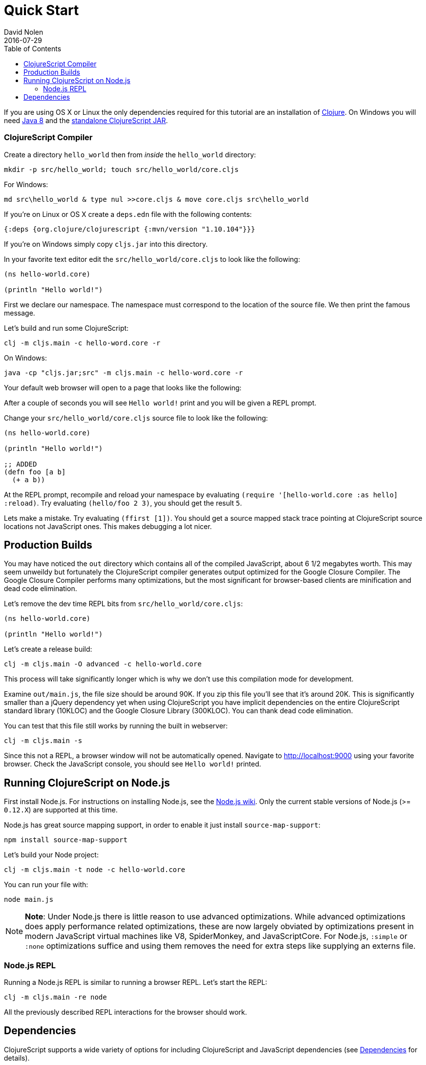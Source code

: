 = Quick Start
David Nolen
2016-07-29
:type: guides
:toc: macro
:icons: font

ifdef::env-github,env-browser[:outfilesuffix: .adoc]

[[quick-start-toc]]
toc::[]

If you are using OS X or Linux the only dependencies required for this tutorial
are an installation of https://clojure.org/guides/getting_started[Clojure]. On
Windows you will need
http://www.oracle.com/technetwork/java/javase/downloads/jdk8-downloads-2133151.html[Java
8] and the
https://github.com/clojure/clojurescript/releases/download/r1.9.473/cljs.jar[standalone
ClojureScript JAR].

[[clojurescript-compiler]]
=== ClojureScript Compiler

Create a directory `hello_world` then from _inside_ the `hello_world` directory:

[source,bash]
----
mkdir -p src/hello_world; touch src/hello_world/core.cljs
----

For Windows:

[source,bash]
----
md src\hello_world & type nul >>core.cljs & move core.cljs src\hello_world
----

If you're on Linux or OS X create a `deps.edn` file with the following contents:

[source,clojure]
----
{:deps {org.clojure/clojurescript {:mvn/version "1.10.104"}}}
----

If you're on Windows simply copy `cljs.jar` into this directory.

In your favorite text editor edit the `src/hello_world/core.cljs` to
look like the following:

[source,clojure]
----
(ns hello-world.core)

(println "Hello world!")
----

First we declare our namespace. The namespace must correspond to the location
of the source file. We then print the famous message.

Let's build and run some ClojureScript:

[source,bash]
----
clj -m cljs.main -c hello-word.core -r
----

On Windows:

[source,bash]
----
java -cp "cljs.jar;src" -m cljs.main -c hello-word.core -r
----

Your default web browser will open to a page that looks like the following:

After a couple of seconds you will see `Hello world!` print and you will be
given a REPL prompt.

Change your `src/hello_world/core.cljs` source file to look like the
following:

[source,clojure]
----
(ns hello-world.core)

(println "Hello world!")

;; ADDED
(defn foo [a b]
  (+ a b))
----

At the REPL prompt, recompile and reload your namespace by evaluating
`(require '[hello-world.core :as hello] :reload)`. Try evaluating
`(hello/foo 2 3)`, you should get the result `5`.

Lets make a mistake. Try evaluating `(ffirst [1])`. You should get a
source mapped stack trace pointing at ClojureScript source locations not
JavaScript ones. This makes debugging a lot nicer.

[[production-builds]]
== Production Builds

You may have noticed the `out` directory which contains all of the compiled
JavaScript, about 6 1/2 megabytes worth. This may seem unweildy but fortunately
the ClojureScript compiler generates output optimized for the Google Closure
Compiler. The Google Closure Compiler performs many optimizations, but the most
significant for browser-based clients are minification and dead code
elimination.

Let's remove the dev time REPL bits from `src/hello_world/core.cljs`:

[source,clojure]
----
(ns hello-world.core)

(println "Hello world!")
----

Let's create a release build:

[source,clojure]
----
clj -m cljs.main -O advanced -c hello-world.core
----

This process will take significantly longer which is why we don't use
this compilation mode for development.

Examine `out/main.js`, the file size should be around 90K. If you zip
this file you'll see that it's around 20K. This is significantly smaller
than a jQuery dependency yet when using ClojureScript you have implicit
dependencies on the entire ClojureScript standard library (10KLOC) and
the Google Closure Library (300KLOC). You can thank dead code
elimination.

You can test that this file still works by running the built in webserver:

[source,bash]
----
clj -m cljs.main -s
----

Since this not a REPL, a browser window will not be automatically opened.
Navigate to http://localhost:9000 using your favorite browser. Check the
JavaScript console, you should see `Hello world!` printed.

[[running-clojurescript-on-node.js]]
== Running ClojureScript on Node.js

First install Node.js. For instructions on installing Node.js, see the
https://github.com/nodejs/node/blob/master/README.md[Node.js wiki]. Only
the current stable versions of Node.js (>= `0.12.X`) are supported at
this time.

Node.js has great source mapping support, in order to enable it just
install `source-map-support`:

[source,bash]
----
npm install source-map-support
----

Let's build your Node project:

[source,bash]
----
clj -m cljs.main -t node -c hello-world.core
----

You can run your file with:

[source,bash]
----
node main.js
----

[NOTE]
====
**Note**: Under Node.js there is little reason to use advanced
optimizations. While advanced optimizations does apply performance
related optimizations, these are now largely obviated by optimizations
present in modern JavaScript virtual machines like V8, SpiderMonkey, and
JavaScriptCore. For Node.js, `:simple` or `:none` optimizations suffice
and using them removes the need for extra steps like supplying an
externs file.
====

[[node.js-repl]]
=== Node.js REPL

Running a Node.js REPL is similar to running a browser REPL.
Let's start the REPL:

[source,bash]
----
clj -m cljs.main -re node
----

All the previously described REPL interactions for the browser should
work.

[[dependencies]]
== Dependencies

ClojureScript supports a wide variety of options for including
ClojureScript and JavaScript dependencies (see
<<xref/../../../reference/dependencies#,Dependencies>>
for details).

http://facebook.github.io/react/[React] is a popular dependency for
ClojureScript projects. http://cljsjs.github.io[CLJSJS] provides a
https://github.com/cljsjs/packages/tree/master/react[bundled version].
Let's see how to include it.

On OS X and Linux modify your `deps.edn` file:

[source,clojure]
----
{:deps {org.clojure/clojurescript {:mvn/version "1.10.104"}
        cljsjs/react {:mvn/version "15.6.1-0"}}}
----

Under Windows grab the JAR from https://clojars.org[Clojars]:

[source,bash]
----
curl -O https://clojars.org/repo/cljsjs/react/15.6.1-0/react-15.6.1-0.jar
----

Let's edit our simple program to look like the following so that React
is properly required:

[source,clojure]
----
(ns hello-world.core
  (:require cljsjs.react))

(println "Hello React!")
----

On Linux or OS X:

[source,bash]
----
clj -m cljs.main -c hello-world.core -r
----

On Windows:

[source,bash]
----
java -cp cljs.jar:src:react-15.6.1-0.jar -m cljs.main -c hello-world.core -r
----

Once the browser launches, check the JavaScript Console, you should see the
usual React log indicating that React was successfully loaded.
